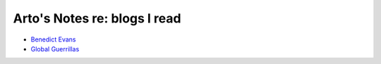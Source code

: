 *****************************
Arto's Notes re: blogs I read
*****************************

* `Benedict Evans <https://www.ben-evans.com/>`__

* `Global Guerrillas <http://globalguerrillas.typepad.com/>`__
